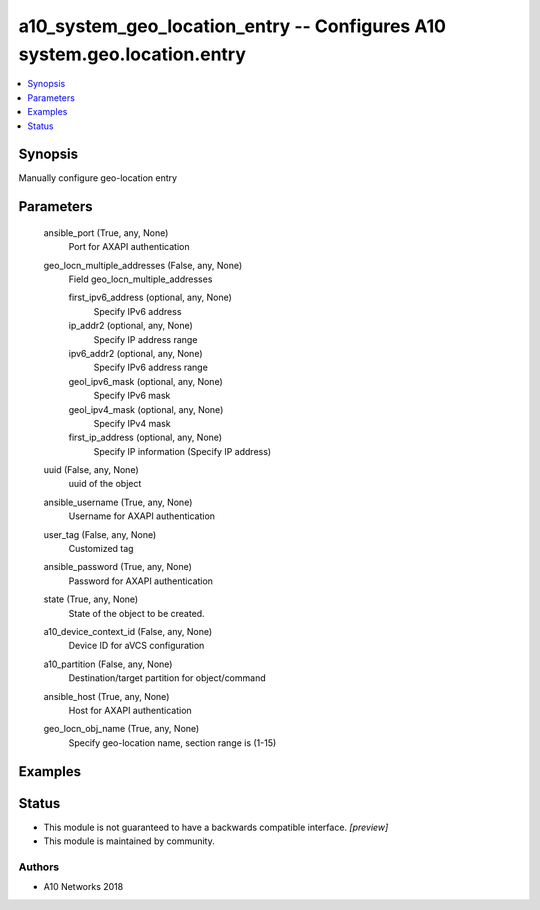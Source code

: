 .. _a10_system_geo_location_entry_module:


a10_system_geo_location_entry -- Configures A10 system.geo.location.entry
=========================================================================

.. contents::
   :local:
   :depth: 1


Synopsis
--------

Manually configure geo-location entry






Parameters
----------

  ansible_port (True, any, None)
    Port for AXAPI authentication


  geo_locn_multiple_addresses (False, any, None)
    Field geo_locn_multiple_addresses


    first_ipv6_address (optional, any, None)
      Specify IPv6 address


    ip_addr2 (optional, any, None)
      Specify IP address range


    ipv6_addr2 (optional, any, None)
      Specify IPv6 address range


    geol_ipv6_mask (optional, any, None)
      Specify IPv6 mask


    geol_ipv4_mask (optional, any, None)
      Specify IPv4 mask


    first_ip_address (optional, any, None)
      Specify IP information (Specify IP address)



  uuid (False, any, None)
    uuid of the object


  ansible_username (True, any, None)
    Username for AXAPI authentication


  user_tag (False, any, None)
    Customized tag


  ansible_password (True, any, None)
    Password for AXAPI authentication


  state (True, any, None)
    State of the object to be created.


  a10_device_context_id (False, any, None)
    Device ID for aVCS configuration


  a10_partition (False, any, None)
    Destination/target partition for object/command


  ansible_host (True, any, None)
    Host for AXAPI authentication


  geo_locn_obj_name (True, any, None)
    Specify geo-location name, section range is (1-15)









Examples
--------

.. code-block:: yaml+jinja

    





Status
------




- This module is not guaranteed to have a backwards compatible interface. *[preview]*


- This module is maintained by community.



Authors
~~~~~~~

- A10 Networks 2018


